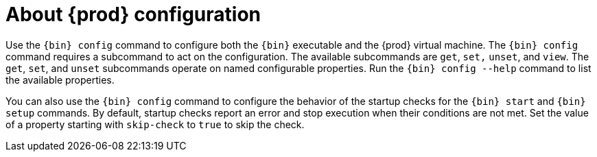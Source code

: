 [id="about-codeready-containers-configuration_{context}"]
= About {prod} configuration

Use the [command]`{bin} config` command to configure both the [command]`{bin}` executable and the {prod} virtual machine.
The [command]`{bin} config` command requires a subcommand to act on the configuration.
The available subcommands are `get`, `set,` `unset`, and `view`.
The `get`, `set`, and `unset` subcommands operate on named configurable properties.
Run the [command]`{bin} config --help` command to list the available properties.

You can also use the [command]`{bin} config` command to configure the behavior of the startup checks for the [command]`{bin} start` and [command]`{bin} setup` commands.
By default, startup checks report an error and stop execution when their conditions are not met.
Set the value of a property starting with `skip-check` to `true` to skip the check.
